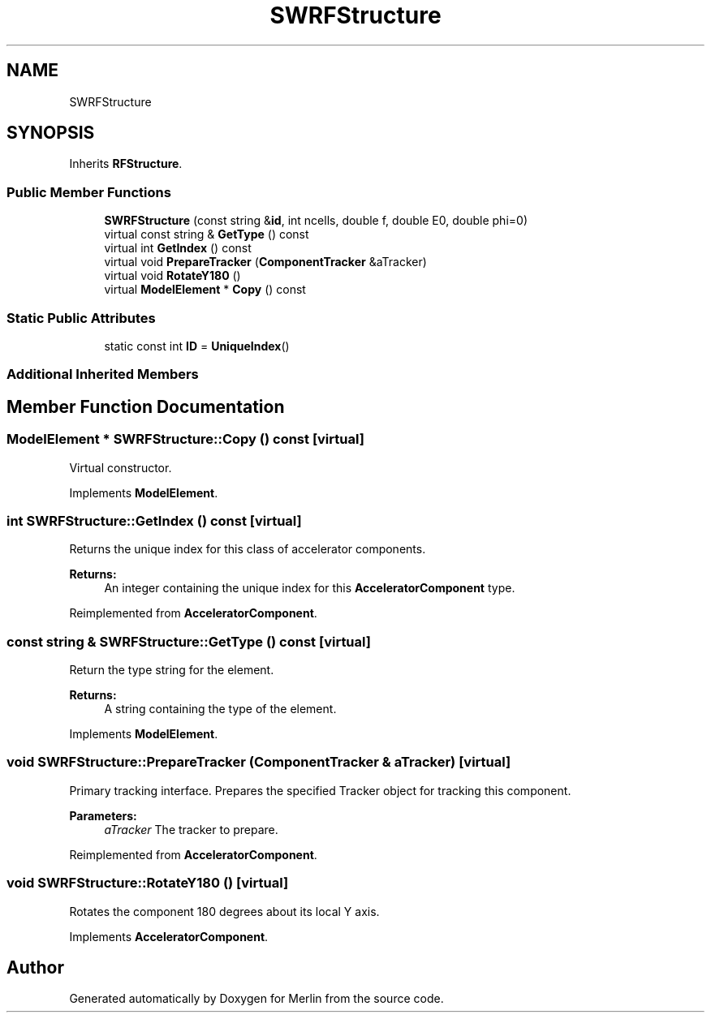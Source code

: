 .TH "SWRFStructure" 3 "Fri Aug 4 2017" "Version 5.02" "Merlin" \" -*- nroff -*-
.ad l
.nh
.SH NAME
SWRFStructure
.SH SYNOPSIS
.br
.PP
.PP
Inherits \fBRFStructure\fP\&.
.SS "Public Member Functions"

.in +1c
.ti -1c
.RI "\fBSWRFStructure\fP (const string &\fBid\fP, int ncells, double f, double E0, double phi=0)"
.br
.ti -1c
.RI "virtual const string & \fBGetType\fP () const"
.br
.ti -1c
.RI "virtual int \fBGetIndex\fP () const"
.br
.ti -1c
.RI "virtual void \fBPrepareTracker\fP (\fBComponentTracker\fP &aTracker)"
.br
.ti -1c
.RI "virtual void \fBRotateY180\fP ()"
.br
.ti -1c
.RI "virtual \fBModelElement\fP * \fBCopy\fP () const"
.br
.in -1c
.SS "Static Public Attributes"

.in +1c
.ti -1c
.RI "static const int \fBID\fP = \fBUniqueIndex\fP()"
.br
.in -1c
.SS "Additional Inherited Members"
.SH "Member Function Documentation"
.PP 
.SS "\fBModelElement\fP * SWRFStructure::Copy () const\fC [virtual]\fP"
Virtual constructor\&. 
.PP
Implements \fBModelElement\fP\&.
.SS "int SWRFStructure::GetIndex () const\fC [virtual]\fP"
Returns the unique index for this class of accelerator components\&. 
.PP
\fBReturns:\fP
.RS 4
An integer containing the unique index for this \fBAcceleratorComponent\fP type\&. 
.RE
.PP

.PP
Reimplemented from \fBAcceleratorComponent\fP\&.
.SS "const string & SWRFStructure::GetType () const\fC [virtual]\fP"
Return the type string for the element\&. 
.PP
\fBReturns:\fP
.RS 4
A string containing the type of the element\&. 
.RE
.PP

.PP
Implements \fBModelElement\fP\&.
.SS "void SWRFStructure::PrepareTracker (\fBComponentTracker\fP & aTracker)\fC [virtual]\fP"
Primary tracking interface\&. Prepares the specified Tracker object for tracking this component\&. 
.PP
\fBParameters:\fP
.RS 4
\fIaTracker\fP The tracker to prepare\&. 
.RE
.PP

.PP
Reimplemented from \fBAcceleratorComponent\fP\&.
.SS "void SWRFStructure::RotateY180 ()\fC [virtual]\fP"
Rotates the component 180 degrees about its local Y axis\&. 
.PP
Implements \fBAcceleratorComponent\fP\&.

.SH "Author"
.PP 
Generated automatically by Doxygen for Merlin from the source code\&.
